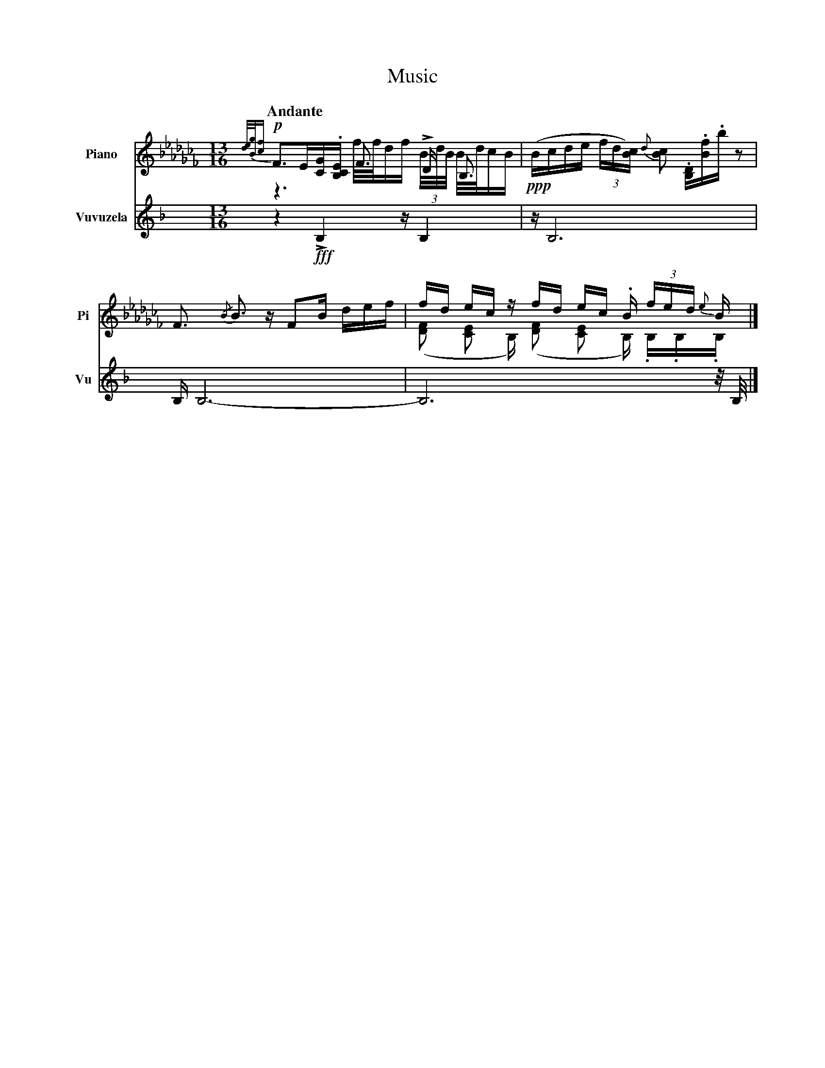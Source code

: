 X:1
T:Music
M:13/16
L:1/16
Q:"Andante"
V:PT name="Piano" subname="Pi" clef=treble
%V:PB clef=bass
V:Vu name="Vuvuzela" subname="Vu" clef=treble
%%%score {PT | PB} Vu
%%score PT Vu
K:C
[V:PT] [K:BbLoc] !p! {[de]/[Bg]/[cf]}F3E[CG].[B,CE] F3 LD B,3 & z6 f/f/df (3B/d/B/ B/d/cB |\
%[V:PB] [K:BbLoc] !p! ([B,,F,]3 [B,,D,E,]4) L[D,F,]3 {/[B,,E,F,]}[B,,D,F,]3 |\
[V:Vu] [K:F] z4 !fff! LB,4 z B,4 |\
[V:PT] [K:BbLoc] !ppp! (Bcde (3fd[cB]) {d}[cB]2 .[B,D].[Bf].b z2 |\
%[V:PB] [K:BbLoc] !ppp! ([B,,C,F,]2 [B,,D,F,]3) ([B,,E,F,A,]4-[B,,E,F,A,] [B,,D,F,]3) |\
[V:Vu] [K:F] z B,12 |\
[V:PT] [K:BbLoc] F3 {/B}B3 z F2B def |\
%[V:PB] [K:BbLoc]
[V:Vu] [K:F] B, B,12- |\
[V:PT] [K:BbLoc] fd ec z fd ec .B (3fed {e}B  & ([FD]2 [EC]2 B,) ([FD]2 [EC]2 B,) .B,.B,.B, |]
%[V:PB] [K:BbLoc]
[V:Vu] [K:F] B,12 z/ B,/ |]
